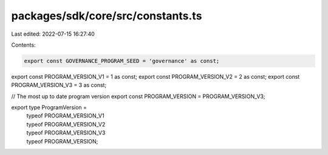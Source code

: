 packages/sdk/core/src/constants.ts
==================================

Last edited: 2022-07-15 16:27:40

Contents:

.. code-block:: ts

    export const GOVERNANCE_PROGRAM_SEED = 'governance' as const;

export const PROGRAM_VERSION_V1 = 1 as const;
export const PROGRAM_VERSION_V2 = 2 as const;
export const PROGRAM_VERSION_V3 = 3 as const;

// The most up to date program version
export const PROGRAM_VERSION = PROGRAM_VERSION_V3;

export type ProgramVersion =
  | typeof PROGRAM_VERSION_V1
  | typeof PROGRAM_VERSION_V2
  | typeof PROGRAM_VERSION_V3
  | typeof PROGRAM_VERSION;


